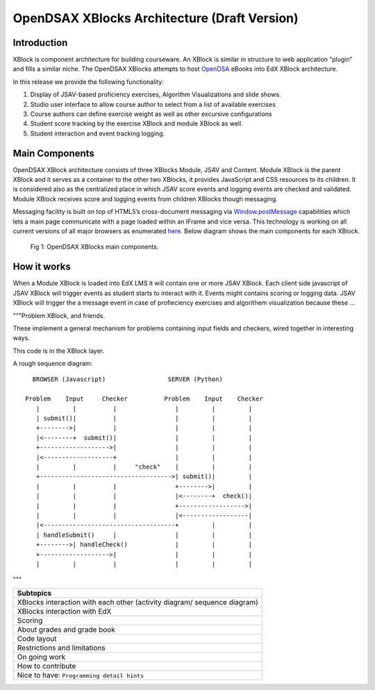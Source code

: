 .. _Architecture:

=============================================
OpenDSAX XBlocks Architecture (Draft Version)
=============================================

------------
Introduction
------------
XBlock is component architecture for building courseware. An XBlock is similar in structure to web application “plugin” and fills a similar niche. The OpenDSAX XBlocks attempts to host `OpenDSA <http://algoviz.org/OpenDSA/>`_ eBooks into EdX XBlock architecture.

In this release we provide the following functionality:

#. Display of JSAV-based proficiency exercises, Algorithm Visualizations and slide shows.
#. Studio user interface to allow course author to select from a list of available exercises
#. Course authors can define exercise weight as well as other excursive configurations
#. Student score tracking by the exercise XBlock and module XBlock as well.
#. Student interaction and event tracking logging.


---------------
Main Components
---------------

OpenDSAX XBlock architecture consists of three XBlocks Module, JSAV and
Content. Module XBlock is the parent XBlock and it serves as a container to
the other two XBlocks, it provides JavaScript and CSS resources to its
children. It is considered also as the centralized place in which JSAV score
events and logging events are checked and validated. Module XBlock receives
score and logging events from children XBlocks though messaging.

Messaging facility is built on top of HTML5’s cross-document messaging via
`Window.postMessage <https://developer.mozilla.org/en-
US/docs/Web/API/Window/postMessage>`_ capabilities which lets a main page
communicate with a page loaded within an IFrame and vice versa. This
technology is working on all current versions of all major browsers as
enumerated `here <http://caniuse.com/#feat=x-doc-messaging>`_. Below diagram
shows the main components for each XBlock.

    .. figure:: _static/OpenDSAX-XBlocks-highlevel.svg
       :scale: 100%
       :alt: OpenDSAX XBlocks main components.
       :align: center    

       Fig 1: OpenDSAX XBlocks main components.

------------
How it works
------------

When a Module XBlock is loaded into EdX LMS it will contain one or more JSAV XBlock. Each client side javascript of JSAV XBlock will trigger events as student starts to interact with it. Events might contains scoring or logging data. JSAV XBlock will trigger the a message event in case of profieciency exercises and algorithem visualization because these  ...

"""Problem XBlock, and friends.

These implement a general mechanism for problems containing input fields
and checkers, wired together in interesting ways.

This code is in the XBlock layer.

A rough sequence diagram::

      BROWSER (Javascript)                 SERVER (Python)

    Problem    Input     Checker          Problem    Input    Checker
       |         |          |                |         |         |
       | submit()|          |                |         |         |
       +-------->|          |                |         |         |
       |<--------+  submit()|                |         |         |
       +------------------->|                |         |         |
       |<-------------------+                |         |         |
       |         |          |     "check"    |         |         |
       +------------------------------------>| submit()|         |
       |         |          |                +-------->|         |
       |         |          |                |<--------+  check()|
       |         |          |                +------------------>|
       |         |          |                |<------------------|
       |<------------------------------------+         |         |
       | handleSubmit()     |                |         |         |
       +-------->| handleCheck()             |         |         |
       +------------------->|                |         |         |
       |         |          |                |         |         |

"""


.. list-table::
   :widths: 800
   :header-rows: 1

   * - Subtopics
   * - XBlocks interaction with each other (activity diagram/ sequence diagram)
   * - XBlocks interaction with EdX
   * - Scoring
   * - About grades and grade book
   * - Code layout
   * - Restrictions and limitations
   * - On going work
   * - How to contribute
   * - Nice to have: ``Programming detail hints``
